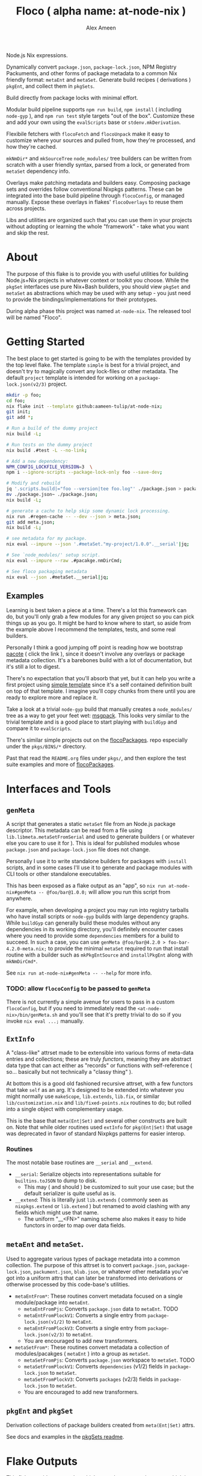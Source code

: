 #+TITLE: Floco ( alpha name: at-node-nix )
#+AUTHOR: Alex Ameen
#+EMAIL: alex.ameen.tx@gmail.com

Node.js Nix expressions. 

Dynamically convert =package.json=, =package-lock.json=, NPM Registry Packuments, and other forms of package metadata to a common Nix friendly format: =metaEnt= and =metaSet=.
Generate build recipes ( derivations ) =pkgEnt=, and collect them in =pkgSets=. 

Build directly from package locks with minimal effort. 

Modular build pipeline supports ~npm run build~, ~npm install~ ( including =node-gyp= ), and ~npm run test~ style targets "out of the box". Customize these and add your own using the =evalScripts= base or =stdenv.mkDerivation=.

Flexibile fetchers with =flocoFetch= and =flocoUnpack= make it easy to customize where your sources and pulled from, how they're processed, and how they're cached. 

=mkNmDir*= and =mkSourceTree= ~node_modules/~ tree builders can be written from scratch with a user friendly syntax, parsed from a lock, or generated from =metaSet= dependency info. 

Overlays make patching metadata and builders easy. Composing package sets and overrides follow conventional Nixpkgs patterns. These can be integrated into the base build pipeline through =flocoConfig=, or managed manually. Expose these overlays in flakes' =flocoOverlays= to reuse them across projects. 

Libs and utilities are organized such that you can use them in your projects without adopting or learning the whole "framework" - take what you want and skip the rest. 

* About
The purpose of this flake is to provide you with useful utilities for building
Node.js+Nix projects in whatever context or toolkit you choose.
While the =pkgSet= interfaces use pure Nix+Bash builders, you should view =pkgSet= and =metaSet= as abstractions which may be used with any setup - you just need to provide the bindings/implementations for their prototypes.

During alpha phase this project was named =at-node-nix=. The released tool will be named "Floco".

* Getting Started
The best place to get started is going to be with the templates provided by the top level flake.
The template =simple= is best for a trivial project, and doesn't try to magically convert any lock-files or other metadata.
The default =project= template is intended for working on a =package-lock.json(v2/3)= project.

#+BEGIN_SRC sh
mkdir -p foo;
cd foo;
nix flake init --template github:aameen-tulip/at-node-nix;
git init;
git add *;

# Run a build of the dummy project
nix build -L;

# Run tests on the dummy project
nix build .#test -L --no-link;

# Add a new dependency:
NPM_CONFIG_LOCKFILE_VERSION=3  \
npm i --ignore-scripts --package-lock-only foo --save-dev;

# Modify and rebuild
jq '.scripts.build|="foo --version|tee foo.log"' ./package.json > package.json~;
mv ./package.json~ ./package.json;
nix build -L;

# generate a cache to help skip some dynamic lock processing.
nix run .#regen-cache -- --dev --json > meta.json;
git add meta.json;
nix build -L;

# see metadata for my package.
nix eval --impure --json '.#metaSet."my-project/1.0.0".__serial'|jq;

# See `node_modules/' setup script.
nix eval --impure --raw .#pacakge.nmDirCmd;

# See floco packaging metadata
nix eval --json .#metaSet.__serial|jq;
#+END_SRC

** Examples
Learning is best taken a piece at a time.
There's a lot this framework can do, but you'll only grab a
few modules for any given project so you can pick things up as you go.
It might be hard to know where to start, so aside from the example above
I recommend the templates, tests, and some real builders.

Personally I think a good jumping off point is reading
how we bootstrap [[./pkgs/tools/pacote/pacote.nix][pacote]]
( click the link ), since it doesn't involve any overlays or
package metadata collection.
It's a barebones build with a lot of documentation, but it's
still a lot to digest.

There's no expectation that you'll absorb that yet, but it can help you
write a first project using [[./templates/trivial-project][simple template]]
since it's a self contained definition built on top of that template.
I imagine you'll copy chunks from there until you are ready to explore more
and replace it.

Take a look at a trivial =node-gyp= build that manually creates
a =node_modules/= tree as a way to get your feet wet:
[[./tests/build-support/msgpack.nix][msgpack]].
This looks very similar to the trivial template and is a good
place to start playing with =buildGyp= and compare it to =evalScripts=. 

There's similar simple projects out on the
[[https://github.com/aakropotkin/flocoPackages][flocoPackages]]. 
repo especially under the ~pkgs/BINS/*~ directory.

Past that read the =README.org= files under ~pkgs/~, and then
explore the test suite examples and more of
[[https://github.com/aakropotkin/flocoPackages][flocoPackages]]. 

* Interfaces and Tools

** =genMeta=
A script that generates a static =metaSet= file from an Node.js package descriptor.
This metadata can be read from a file using =lib.libmeta.metaSetFromSerial= and used to generate builders ( or whatever else you care to use it for ).
This is ideal for published modules whose =package.json= and =package-lock.json= file does not change.

Personally I use it to write standalone builders for packages with =install= scripts, and in some cases I'll use it to generate and package modules with CLI
tools or other standalone executables.

This has been exposed as a flake output as an "app", so ~nix run at-node-nix#genMeta -- @foo/bar@1.0.0;~ will allow you run this script from anywhere.

For example, when developing a project you may run into registry tarballs who have install scripts or =node-gyp= builds with large dependency graphs.
While =buildGyp= can generally build these modules without any dependencies in its working directory, you'll definitely encounter cases where you need to
provide some =dependencies= members for a build to succeed.
In such a case, you can use ~genMeta @foo/bar@4.2.0 > foo-bar-4.2.0-meta.nix;~ to provide the minimal
=metaSet= required to run that install routine with a builder such as =mkPkgEntSource= and =installPkgEnt= along with =mkNmDirCmd*=.

See ~nix run at-node-nix#genMeta -- --help~ for more info.

*** TODO: allow =flocoConfig= to be passed to =genMeta=
There is not currently a simple avenue for users to pass in a custom =flocoConfig=,
but if you need to immediately read the ~<at-node-nix>/bin/genMeta.sh~ and you'll see
that it's pretty trivial to do so if you invoke ~nix eval ...;~ manually.

** =ExtInfo=
A "class-like" attrset made to be extensible into various forms of meta-data entries and collections;
these are truly /functors/, meaning they are abstract data type that can act either as "records" or functions with self-reference ( so... basically but not technically a "classy thing" ).

At bottom this is a good old fashioned recursive attrset, with a few functors that take =self= as an arg.
It's designed to be extended into whatever you might normally use =makeScope=, =lib.extends=, =lib.fix=, or similar ~lib/customization.nix~ and ~lib/fixed-points.nix~ routines to do;
but rolled into a single object with complementary usage.

This is the base that =meta(Ent|Set)= and several other constructs are built on.
Note that while older routines used =extInfo= for =pkg(Ent|Set)= that usage was deprecated in favor of standard Nixpkgs patterns for easier interop. 

*** Routines
The most notable base routines are =__serial= and =__extend=.
- =__serial=: Serialize objects into representations suitable for =builtins.toJSON= to dump to disk.
  + This may ( and should ) be customized to suit your use case; but the default serializer is quite useful as is.
- =__extend=: This is literally just =lib.extends= ( commonly seen as =nixpkgs.extend= or =lib.extend= ) but renamed to avoid clashing with any fields which might use that name.
  + The uniform "__<FN>" naming scheme also makes it easy to hide functors in order to map over data fields.

** =metaEnt= and =metaSet=.
Used to aggregate various types of package metadata into a common collection.
The purpose of this attrset is to convert =package.json=, =package-lock.json=, =packument.json=, =blub.json=, or whatever other metadata you've got into a uniform attrs that can later be transformed into derivations or otherwise processed by this code-base's utilities.
- =metaEntFrom*=: These routines convert metadata focused on a single module/package into =metaEnt=.
  + =metaEntFromPjs=: Converts =package.json= data to =metaEnt=. TODO
  + =metaEntFromPlockV1=: Converts a single entry from =package-lock.json(v1/2)= to =metaEnt=.
  + =metaEntFromPlockV3=: Converts a single entry from =package-lock.json(v2/3)= to =metaEnt=.
  + You are encouraged to add new transformers.
- =metaSetFrom*=: These routines convert metadata a collection of modules/pacakges ( =metaEnt= ) into a group as =metaSet=.
  + =metaSetFromPjs=: Converts =package.json= workspace to =metaSet=. TODO
  + =metaSetFromPlockV1=: Converts =dependencies= (v1/2) fields in =package-lock.json= to =metaSet=.
  + =metaSetFromPlockV3=: Converts =packages= (v2/3) fields in =package-lock.json= to =metaSet=.
  + You are encouraged to add new transformers.

** =pkgEnt= and =pkgSet=
Derivation collections of package builders created from =meta(Ent|Set)= attrs.

See docs and examples in the [[file:./pkgs/pkgSet/README.org][pkgSets readme]].

* Flake Outputs
This flake provides an overlay which extends =ak-nix= and =nixpkgs= which is the preferred avenue for using these routines.

** =legacyPackages.<SYSTEM>= Output
An extension of Nixpkgs' =legacyPackages= that adds =outputs.overlays.default=. 
This is a convenient way to use =at-node-nix= routines in your projects without fussing with overlay management.

For example to symlink unpacked sources from a =package-lock.json(v2/3)= into the current working directory:
#+BEGIN_SRC shell
  nix eval --impure --raw --expr 'let
    pkgsFor = ( builtins.getFlake "github:aameen-tulip/at-node-nix" ).legacyPackages.${builtins.currentSystem};
    nmdir   = pkgsFor.mkNmDirPlockV3 { lockDir = toString ./.; };
  in "${nmdir}\ninstallNodeModules;"'|bash;
  # `.bin/' members are relative symlinks. 
  ls -la ./node_modules/**;
#+END_SRC
These tarballs will be cached by Nix for reuse.

** =lib= Output
The =lib= output contains routines which are not system dependendant and these never reference derivations,
so you can freely access them "purely" even when =system= is unknown.

In some cases these routines may bottom out into routines which accept derivations or
=system= as args so that they can provide common interfaces for various routines ( =libfetch= for example );
but the expressions themselves are not system dependant.

** Hidden Gems and Miscellaneous Expressions
Beyond that the =lib= and several ~pkgs/~ builders were designed for general-purpose use, or use with NPM and
Yarn rather than =pkgSet= or =metaSet=, while I may not focus too much on documenting those expressions.

I do advise readers to take a look at them, because they may save you a lot of pain and suffering if you were to
try and implement similar routines from scratch.

* Footnotes
[fn:ADT] https://www.cs.utexas.edu/~wcook/Drafts/2009/essay.pdf
